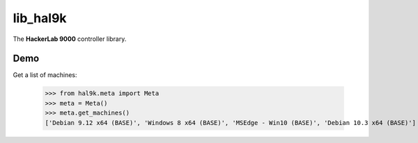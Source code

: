 lib_hal9k
=========

The **HackerLab 9000** controller library.

Demo
----
Get a list of machines:

    >>> from hal9k.meta import Meta
    >>> meta = Meta()
    >>> meta.get_machines()
    ['Debian 9.12 x64 (BASE)', 'Windows 8 x64 (BASE)', 'MSEdge - Win10 (BASE)', 'Debian 10.3 x64 (BASE)']
